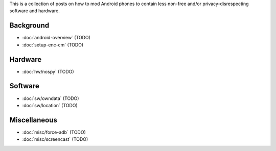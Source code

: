 .. title: Android FOSS+H hacks
.. slug: index
.. date: 2016-01-20 20:16:29 UTC
.. tags:
.. category:
.. link:
.. description:
.. type: text

This is a collection of posts on how to mod Android phones to contain less
non-free and/or privacy-disrespecting software and hardware.

Background
----------

* :doc:`android-overview` (TODO)
* :doc:`setup-enc-cm` (TODO)

Hardware
--------

* :doc:`hw/nospy` (TODO)

Software
--------

* :doc:`sw/owndata` (TODO)
* :doc:`sw/location` (TODO)

Miscellaneous
-------------

* :doc:`misc/force-adb` (TODO)
* :doc:`misc/screencast` (TODO)
